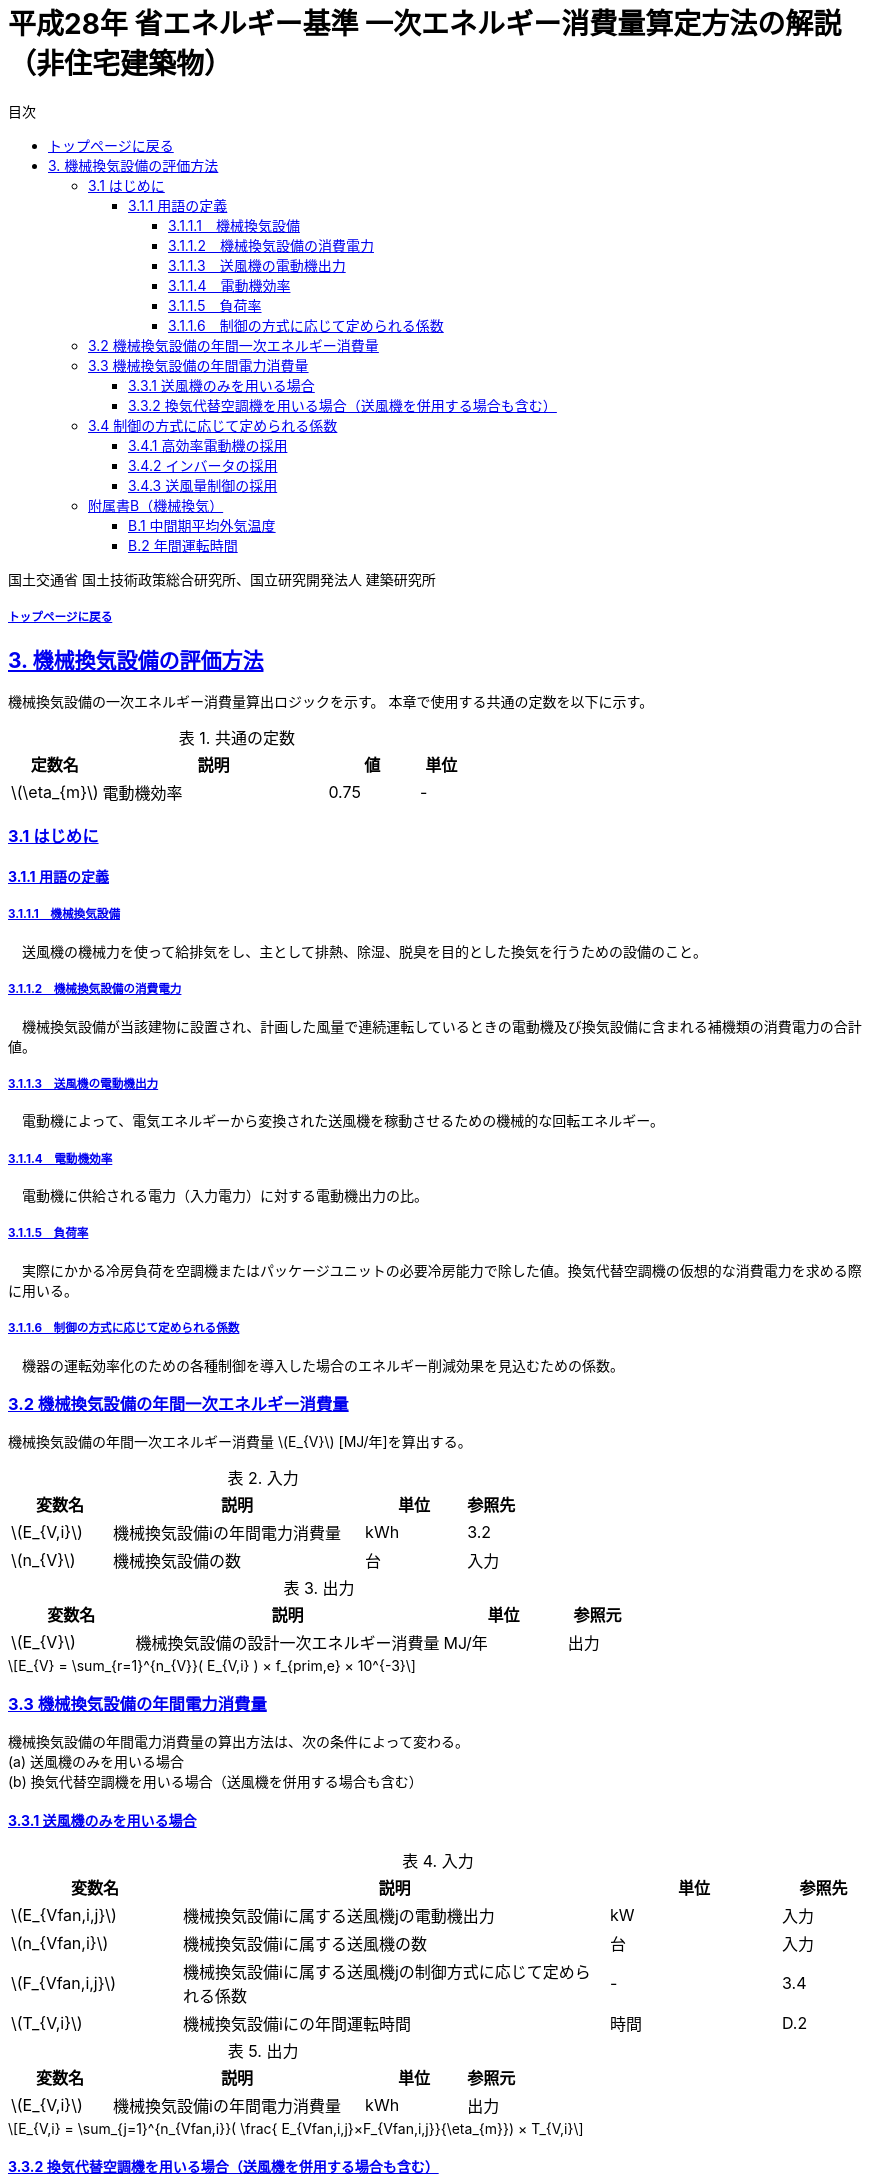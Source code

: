 :lang: ja
:doctype: book
:toc: left
:toclevels: 4
:toc-title: 目次
:sectnums!:
:sectnumlevels: 4
:sectlinks:
:linkattrs:
:icons: font
:source-highlighter: coderay
:example-caption: 例
:table-caption: 表
:figure-caption: 図
:docname: = 平成28年省エネルギー基準一次エネルギー消費量算定方法の解説（非住宅建築物）
:stem: latexmath
:xrefstyle: short

= 平成28年 省エネルギー基準 一次エネルギー消費量算定方法の解説（非住宅建築物）

国土交通省 国土技術政策総合研究所、国立研究開発法人 建築研究所

===== link:./index.html[トップページに戻る]

== 3. 機械換気設備の評価方法

機械換気設備の一次エネルギー消費量算出ロジックを示す。
本章で使用する共通の定数を以下に示す。

.共通の定数
[options="header", cols="2,5,2,1"]
|=================================
|定数名| 説明| 値| 単位|
stem:[\eta_{m}]| 	電動機効率|	0.75 | - |
|=================================

=== 3.1 はじめに

==== 3.1.1 用語の定義

===== 3.1.1.1　機械換気設備
　送風機の機械力を使って給排気をし、主として排熱、除湿、脱臭を目的とした換気を行うための設備のこと。

===== 3.1.1.2　機械換気設備の消費電力
　機械換気設備が当該建物に設置され、計画した風量で連続運転しているときの電動機及び換気設備に含まれる補機類の消費電力の合計値。

===== 3.1.1.3　送風機の電動機出力
　電動機によって、電気エネルギーから変換された送風機を稼動させるための機械的な回転エネルギー。

===== 3.1.1.4　電動機効率
　電動機に供給される電力（入力電力）に対する電動機出力の比。

===== 3.1.1.5　負荷率
　実際にかかる冷房負荷を空調機またはパッケージユニットの必要冷房能力で除した値。換気代替空調機の仮想的な消費電力を求める際に用いる。

===== 3.1.1.6　制御の方式に応じて定められる係数
　機器の運転効率化のための各種制御を導入した場合のエネルギー削減効果を見込むための係数。


=== 3.2 機械換気設備の年間一次エネルギー消費量

機械換気設備の年間一次エネルギー消費量 stem:[E_{V}] [MJ/年]を算出する。

.入力
[options="header", cols="2,5,2,1"]
|=================================
|変数名|説明|単位|参照先|
stem:[E_{V,i}]| 機械換気設備iの年間電力消費量|kWh	|3.2|
stem:[n_{V}]| 機械換気設備の数|台|入力|
|=================================

.出力
[options="header", cols="2,5,2,1"]
|=================================
|変数名|説明|単位|参照元|
stem:[E_{V}]|機械換気設備の設計一次エネルギー消費量|MJ/年|出力|
|=================================

====
[stem]
++++++++++++++++++++++++++++++++++++++++++++
E_{V} = \sum_{r=1}^{n_{V}}( E_{V,i} ) × f_{prim,e} × 10^{-3}
++++++++++++++++++++++++++++++++++++++++++++
====

=== 3.3 機械換気設備の年間電力消費量

機械換気設備の年間電力消費量の算出方法は、次の条件によって変わる。 + 
(a) 送風機のみを用いる場合 + 
(b)	換気代替空調機を用いる場合（送風機を併用する場合も含む）

==== 3.3.1 送風機のみを用いる場合

.入力
[options="header", cols="2,5,2,1"]
|=================================
|変数名|説明|単位|参照先|
stem:[E_{Vfan,i,j}]| 機械換気設備iに属する送風機jの電動機出力|kW|入力|
stem:[n_{Vfan,i}]| 機械換気設備iに属する送風機の数 |台	|入力|
stem:[F_{Vfan,i,j}]| 機械換気設備iに属する送風機jの制御方式に応じて定められる係数|-|3.4|
stem:[T_{V,i}]| 機械換気設備iにの年間運転時間|時間|D.2|
|=================================

.出力
[options="header", cols="2,5,2,1"]
|=================================
|変数名|説明|単位|参照元|
stem:[E_{V,i}]|機械換気設備iの年間電力消費量| kWh | 出力 |
|=================================

====
[stem]
++++++++++++++++++++++++++++++++++++++++++++
E_{V,i} = \sum_{j=1}^{n_{Vfan,i}}( \frac{ E_{Vfan,i,j}×F_{Vfan,i,j}}{\eta_{m}}) × T_{V,i}
++++++++++++++++++++++++++++++++++++++++++++
====


==== 3.3.2 換気代替空調機を用いる場合（送風機を併用する場合も含む）

電気室やエレベータ機械室などのように、一般的に換気をするところを空調機やパッケージユニットを利用して冷房を行う場合については、次式により年間電力消費量 stem:[E_{V,i}] [kWh]を求める。

.入力
[options="header", cols="2,5,2,1"]
|=================================
|変数名|説明|単位|参照先|
stem:[Type_{Vac}]| 換気代替空調機iによる換気対象室の用途|-|入力|
stem:[Q_{Vac,c,i}]   | 換気代替空調機iの必要冷却能力|kW|入力|
stem:[\eta_{Vac,c,i}]| 換気代替空調機iの熱源システムCOP（一次エネルギー換算）|-|入力|
stem:[E_{Vacp,i}]| 換気代替空調機iのポンプの定格電動機出力|kW|入力|
stem:[E_{Vacf,i}]| 換気代替空調機iの送風機の定格電動機出力|kW|入力|
stem:[n_{Vacf}]| 換気代替空調機iの送風機の台数|台|入力|
stem:[F_{Vacf,i,j}]| 換気代替空調機iの送風機に採用される制御方式に応じて定められる係数|-|3.4|
stem:[E_{Vacf,i,j}]| 換気代替空調機iと併用される送風機jの定格電動機出力|kW|入力|
stem:[n_{Vfan}]| 換気代替空調機iと併用される送風機の数|台|入力|
stem:[F_{Vfan,i,j}]| 換気代替空調機iと併用される送風機jの制御方式に応じて定められる係数|-|3.4|
stem:[T_{V,i}]| 機械換気設備iの年間運転時間|時間|標準室使用条件|
stem:[\theta_{oa,m}] | 中間期平均外気温度 |℃|B.1|
|=================================

.出力
[options="header", cols="2,5,2,1"]
|=================================
|変数名|説明|単位|参照元|
stem:[E_{V,i}]|機械換気設備iの年間電力消費量|kWh| 3.2|
|=================================

====
[stem]
++++++++++++++++++++++++++++++++++++++++++++
E_{V,i} =  ( E_{Vac,i} × E_{Vacf,i} × E_{Vacfan,i} ) × T_{V,i} \\
E_{Vac,i} = (\frac{ Q_{Vac,c,i} × x_{ac,i}}{ 2.71 × \eta_{Vac,c,i} } +  \frac{ E_{Vacp,i} }{ \eta_{m} } )× c_{ac,i} \\
E_{Vacf,i} = \sum_{j=1}^{n_{Vacf}}( \frac{ E_{Vacf,i,j}×F_{Vacf,i,j}}{\eta_{m}}) × c_{ac,i} \\
E_{Vacfan,i} = \sum_{j=1}^{n_{Vfan}}( \frac{ E_{Vfan,i,j}×F_{Vfan,i,j}}{\eta_{m}}) × c_{fan,i} \\
++++++++++++++++++++++++++++++++++++++++++++
====


換気代替空調機iの年間平均負荷率 stem:[x_{ac,i}]　は下表より求める。

.高効率電動機の採用による係数
[options="header", cols="2,2"]
|=================================
|換気対象室の用途| 年間平均負荷率 stem:[x_{ac,i}] |
電気室|0.6|
機械室|0.6|
エレベータ機械室|0.3|
その他|	1.00|
|=================================


換気代替空調機iの稼働率 stem:[c_{ac,i}] 、換気代替空調機iと併用される送風機jの稼働率 stem:[c_{fan,i}] は下表より求める。

.換気代替空調機の年間稼働率
[options="header", cols="5,2,2"]
|=================================
|適用条件| 空調機の年間稼働率 stem:[c_{ac,i}] | 併用する送風機の年間稼働率 stem:[c_{fan,i}] |
「換気代替空調機iと併用される送風機jの外気導入量」が「外気冷房に必要な外気導入量」より大きい場合|0.35|0.65|
上記以外|1.00|1.00|
|=================================

ここで、「換気代替空調機iと併用される送風機jの外気導入量」は下表のように求める。

.換気代替空調機iと併用される送風機jの外気導入量
[options="header", cols="2,2"]
|=================================
|適用条件| 換気代替空調機iと併用される送風機jの外気導入量 |
送風機の種類が「給気」である送風機が1台以上ある場合|送風機の種類が「給気」である送風機の「設計風量」の合計値|
送風機の種類が「給気」が１台もなく、送風機の種類が「排気」である送風機が１台以上ある場合|送風機の種類が「排気」である送風機の「設計風量」の合計値|
上記以外|	0|
|=================================

「外気冷房に必要な外気導入量」 は次式により求める。

====
[stem]
++++++++++++++++++++++++++++++++++++++++++++
E_{V,i} =  \frac{ 1000 × Q_{Vac,c,i} }{ 0.33 (40-\theta_{oa,m}) }
++++++++++++++++++++++++++++++++++++++++++++
====

なお、換気代替空調機iの必要冷却能力の決定方法について、以下のルールを設ける。

** 電気室等において、設置される機器の能力に余裕を見込んでいる場合は、必要とされる能力を算出し、この値を入力してもよい。
例えば故障時の対応として必要冷房能力 100%の機器が2台設置されている場合は、1台分のみ能力を入力してもよい。
ただし、この必要能力の算出根拠は別途提出する必要がある。

** エレベータ機械室については、昇降機メーカー等が算出した設計発熱量を用いても良い。
ただし、算出根拠は別途提出する必要がある。



=== 3.4 制御の方式に応じて定められる係数

機械換気設備の運転効率化のための各種措置について、次のように3つのカテゴリに分類し、それぞれ講じた措置の種類に応じて、係数 stem:[F_{V1,i}] 、stem:[F_{V2,i}] 、stem:[F_{V3,i}] の値を定める。同じカテゴリの中から重複して係数を採用することはできず、各カテゴリの中から何れか1つを選択して値を決定する。

.入力
[options="header", cols="2,5,2,1"]
|=================================
|変数名|説明|単位|参照先|
stem:[F_{V1,i}]| 高効率電動機の有無によって決まる係数|-|3.4.1|
stem:[F_{V2,i}]| インバータの有無によって決まる係数|-|3.4.2|
stem:[F_{V3,i}]| 送風量制御の種類によって決まる係数|-|3.4.3|
|=================================

.出力
[options="header", cols="2,5,2,1"]
|=================================
|変数名|説明|単位|参照元|
stem:[F_{V,i}]|機械換気設備iの制御方法に応じて定められる係数|無次元|3.3.1, 3.3.2|
|=================================

エネルギー消費量計算に用いる係数 は次式で求める。

====
[stem]
++++++++++++++++++++++++++++++++++++++++++++
F_{V,i} = F_{V1,i} × F_{V2,i} × F_{V3,i}
++++++++++++++++++++++++++++++++++++++++++++
====

==== 3.4.1 高効率電動機の採用

下表に示すとおり、高効率電動機を採用していない場合は「無」の係数を、高効率電動機を採用している場合は「有」の係数を適用する。 + 
選択肢が指定されていない（入力シートの当該欄が空欄である）場合は「無」が選択されたものとする。

.高効率電動機の採用による係数
[options="header", cols="2,5,1"]
|=================================
|選択肢|適用|stem:[F_{V1,i}]|
有|	JIS C 4212に準拠した低圧三相かご形誘導電動機が採用されている場合|0.95|
無|	上記以外|1.00|
|=================================

電動機効率 は 0.75 を想定しているので、高効率電動機とは0.79（0.75*0.95）程度の効率を想定していることになる。


==== 3.4.2 インバータの採用

下表に示す通り、インバータを採用していない場合は「無」の係数を、インバータを採用している場合は「有」の係数を適用する。 + 
選択肢が指定されていない（入力シートの当該欄が空欄である）場合は「無」が選択されたものとする。


.インバータの採用による係数
[options="header", cols="2,5,1"]
|=================================
|選択肢|適用|stem:[F_{V2,i}]|
有|	インバータが設置されている場合。ただし、自動制御が行われておらず固定周波数で運用する場合も含まれる| 0.60|
無|	上記以外| 1.00|
|=================================

なお、インバータによる回転数の自動制御が行われておらずに固定周波数で運用する場合も「有」を適用して良い。


==== 3.4.3 送風量制御の採用

下表に示す通り、CO濃度制御やCO2濃度制御を採用している場合は「CO・CO2濃度制御」の係数を、
室内温度により送風機制御を行っている場合は「温度制御」の係数を、これらの制御を行っていない場合は「無」の係数を適用する。 + 
選択肢が指定されていない（入力シートの当該欄が空欄である）場合は「無」が選択されたものとする。

.送風機制御の採用による係数
[options="header", cols="2,5,1"]
|=================================
|選択肢|適用|stem:[F_{V3,i}]|
CO・CO2濃度制御|	駐車場などにおいてCO濃度やCO2濃度により送風機制御を行っている場合| 0.60|
温度制御|	電気室などにおいて室内温度により送風機制御を行っている場合| 0.70|
無|	上記以外| 1.00|
|=================================


=== 附属書B（機械換気）

==== B.1 中間期平均外気温度

　中間期平均外気温度 stem:[\theta_{oa,m}] は地域区分毎に下表で定められる。

.中間期平均外気温
[options="header", cols="2,2"]
|=================================
|地域| 中間期平均外気温度 stem:[\theta_{oa,m}] |
1地域|22.7|
2地域|22.5|
3地域|24.7|
4地域|27.1|
5地域|26.7|
6地域|27.5|
7地域|25.8|
8地域|26.2|
|=================================


==== B.2 年間運転時間

　機械換気設備の年間運転時間は、室用語毎に標準室使用条件によって定められている。


